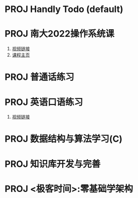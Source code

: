 #+STARTUP: fold
# 记录当前的的 project 状态
* PROJ Handly Todo (default)
* PROJ 南大2022操作系统课
1. [[https://www.bilibili.com/video/BV1Cm4y1d7Ur/][视频链接]]
2. [[http://jyywiki.cn/OS/2022/][课程主页]]
* PROJ 普通话练习
* PROJ 英语口语练习
1. [[https://www.bilibili.com/video/BV1gK4y147wf][视频链接]]
* PROJ 数据结构与算法学习(C)
* PROJ 知识库开发与完善
* PROJ <极客时间>:零基础学架构

